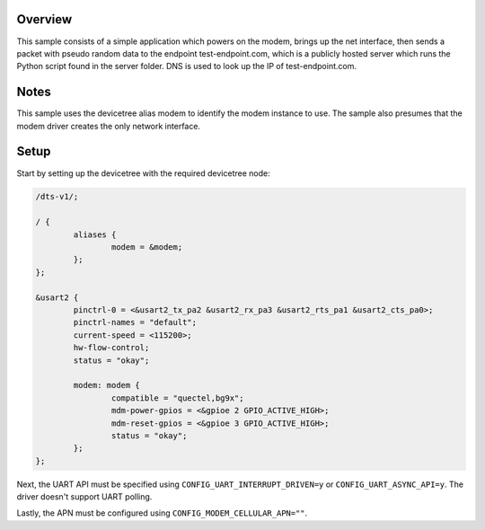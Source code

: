 .. zephyr:code-sample:: cellular-modem
   :name: Cellular modem

   Use a cellular modem to communicate with a UDP server.

Overview
********

This sample consists of a simple application which powers on
the modem, brings up the net interface, then sends a packet
with pseudo random data to the endpoint test-endpoint.com,
which is a publicly hosted server which runs the Python
script found in the server folder. DNS is used to look
up the IP of test-endpoint.com.

Notes
*****

This sample uses the devicetree alias modem to identify
the modem instance to use. The sample also presumes that
the modem driver creates the only network interface.

Setup
*****

Start by setting up the devicetree with the required
devicetree node:

.. code-block:: devicetree

   /dts-v1/;

   / {
           aliases {
                   modem = &modem;
           };
   };

   &usart2 {
           pinctrl-0 = <&usart2_tx_pa2 &usart2_rx_pa3 &usart2_rts_pa1 &usart2_cts_pa0>;
           pinctrl-names = "default";
           current-speed = <115200>;
           hw-flow-control;
           status = "okay";

           modem: modem {
                   compatible = "quectel,bg9x";
                   mdm-power-gpios = <&gpioe 2 GPIO_ACTIVE_HIGH>;
                   mdm-reset-gpios = <&gpioe 3 GPIO_ACTIVE_HIGH>;
                   status = "okay";
           };
   };

Next, the UART API must be specified using ``CONFIG_UART_INTERRUPT_DRIVEN=y`` or
``CONFIG_UART_ASYNC_API=y``. The driver doesn't support UART polling.

Lastly, the APN must be configured using ``CONFIG_MODEM_CELLULAR_APN=""``.
